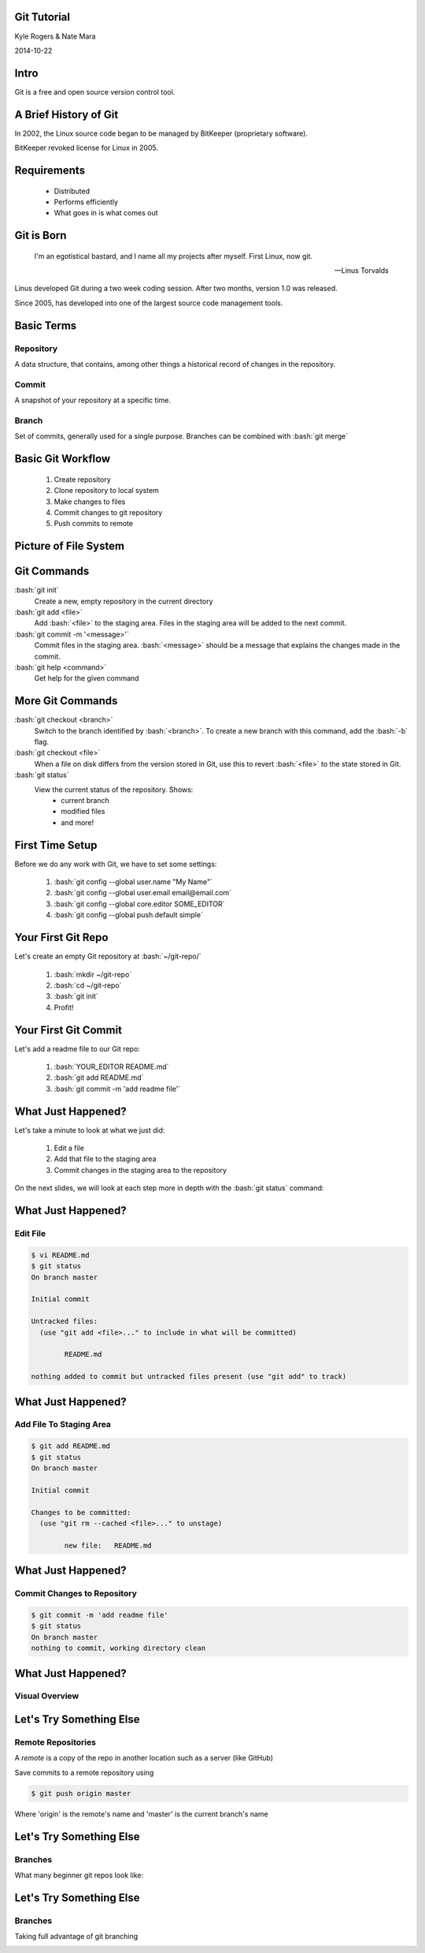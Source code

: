.. role:: raw-html(raw)
   :format: html

.. role:: bash(code)
   :language: bash

============
Git Tutorial
============

Kyle Rogers & Nate Mara

2014-10-22

=====
Intro
=====

Git is a free and open source version control tool.

======================
A Brief History of Git
======================

In 2002, the Linux source code began to be managed by BitKeeper
(proprietary software).

BitKeeper revoked license for Linux in 2005.

============
Requirements
============

	- Distributed
	- Performs efficiently
	- What goes in is what comes out

===========
Git is Born
===========

	I'm an egotistical bastard, and I name all my projects after
	myself. First Linux, now git.

	-- Linus Torvalds

Linus developed Git during a two week coding session. After two
months, version 1.0 was released.

Since 2005, has developed into one of the largest source code
management tools.

===========
Basic Terms
===========

----------
Repository
----------

A data structure, that contains, among other things a historical
record of changes in the repository.

------
Commit
------

A snapshot of your repository at a specific time. 

------
Branch
------

Set of commits, generally used for a single
purpose. Branches can be combined with :bash:`git merge`

==================
Basic Git Workflow
==================

	#. Create repository
	#. Clone repository to local system
	#. Make changes to files
	#. Commit changes to git repository
	#. Push commits to remote

======================
Picture of File System
======================

.. image:: images/stages.png

============
Git Commands
============

:bash:`git init`
	Create a new, empty repository in the current directory

:bash:`git add <file>`
	Add :bash:`<file>` to the staging area. Files in the staging area
	will be added to the next commit.

:bash:`git commit -m '<message>'`
	Commit files in the staging area. :bash:`<message>` should be a
	message that explains the changes made in the commit.

:bash:`git help <command>`
	Get help for the given command

=================
More Git Commands
=================

:bash:`git checkout <branch>`
	Switch to the branch identified by :bash:`<branch>`. To create a
	new branch with this command, add the :bash:`-b` flag.

:bash:`git checkout <file>`
	When a file on disk differs from the version stored in Git, use
	this to revert :bash:`<file>` to the state stored in Git.

:bash:`git status`
	View the current status of the repository. Shows:
		- current branch
		- modified files
		- and more!

================
First Time Setup
================

Before we do any work with Git, we have to set some settings:

	#. :bash:`git config --global user.name "My Name"`
	#. :bash:`git config --global user.email email@email.com`
	#. :bash:`git config --global core.editor SOME_EDITOR`
	#. :bash:`git config --global push.default simple`

===================
Your First Git Repo
===================

Let's create an empty Git repository at :bash:`~/git-repo/`

	#. :bash:`mkdir ~/git-repo`
	#. :bash:`cd ~/git-repo`
	#. :bash:`git init`
	#. Profit!

=====================
Your First Git Commit
=====================

Let's add a readme file to our Git repo:

	#. :bash:`YOUR_EDITOR README.md`
	#. :bash:`git add README.md`
	#. :bash:`git commit -m 'add readme file'`

===================
What Just Happened?
===================

Let's take a minute to look at what we just did:

	#. Edit a file
	#. Add that file to the staging area
	#. Commit changes in the staging area to the repository

On the next slides, we will look at each step more in depth with the
:bash:`git status` command:

===================
What Just Happened?
===================

---------
Edit File
---------

.. code-block:: bash

	$ vi README.md
	$ git status
	On branch master

	Initial commit

	Untracked files:
	  (use "git add <file>..." to include in what will be committed)

		README.md

	nothing added to commit but untracked files present (use "git add" to track)

===================
What Just Happened?
===================

------------------------
Add File To Staging Area
------------------------

.. code-block:: bash

	$ git add README.md
	$ git status
	On branch master

	Initial commit

	Changes to be committed:
	  (use "git rm --cached <file>..." to unstage)

		new file:   README.md

===================
What Just Happened?
===================

----------------------------
Commit Changes to Repository
----------------------------

.. code-block:: bash

	$ git commit -m 'add readme file'
	$ git status
	On branch master
	nothing to commit, working directory clean

===================
What Just Happened?
===================

---------------
Visual Overview
---------------

.. image:: images/file-lifecycle.png

========================
Let's Try Something Else
========================

-------------------
Remote Repositories
-------------------

A *remote* is a copy of the repo in another location such as a server (like GitHub)

Save commits to a remote repository using

.. code-block:: bash
	
	$ git push origin master
	
Where 'origin' is the remote's name and 'master' is the current branch's name

========================
Let's Try Something Else
========================

--------
Branches
--------

What many beginner git repos look like:

.. image:: images/git-linear-branch.png

========================
Let's Try Something Else
========================

--------
Branches
--------

Taking full advantage of git branching

.. image:: images/git-branching.png

